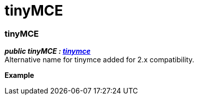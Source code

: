 :rootDir: ./../
:partialsDir: {rootDir}partials/
= tinyMCE

[[tinymce]]
=== tinyMCE

*_public tinyMCE : https://www.tiny.cloud/docs-3x/api/html/class_tinymce.html[tinymce]_* +
Alternative name for tinymce added for 2.x compatibility.

*Example*
